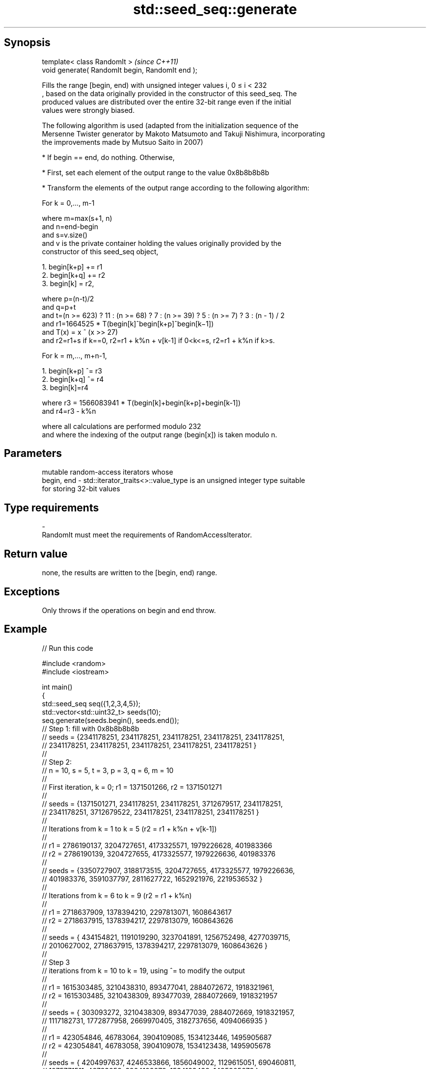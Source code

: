 .TH std::seed_seq::generate 3 "Sep  4 2015" "2.0 | http://cppreference.com" "C++ Standard Libary"
.SH Synopsis
   template< class RandomIt >                      \fI(since C++11)\fP
   void generate( RandomIt begin, RandomIt end );

   Fills the range [begin, end) with unsigned integer values i, 0 ≤ i < 232
   , based on the data originally provided in the constructor of this seed_seq. The
   produced values are distributed over the entire 32-bit range even if the initial
   values were strongly biased.

   The following algorithm is used (adapted from the initialization sequence of the
   Mersenne Twister generator by Makoto Matsumoto and Takuji Nishimura, incorporating
   the improvements made by Mutsuo Saito in 2007)

     * If begin == end, do nothing. Otherwise,

     * First, set each element of the output range to the value 0x8b8b8b8b

     * Transform the elements of the output range according to the following algorithm:

   For k = 0,..., m-1

   where m=max(s+1, n)
   and n=end-begin
   and s=v.size()
   and v is the private container holding the values originally provided by the
   constructor of this seed_seq object,

    1. begin[k+p] += r1
    2. begin[k+q] += r2
    3. begin[k] = r2,

   where p=(n-t)/2
   and q=p+t
   and t=(n >= 623) ? 11 : (n >= 68) ? 7 : (n >= 39) ? 5 : (n >= 7) ? 3 : (n - 1) / 2
   and r1=1664525 * T(begin[k]^begin[k+p]^begin[k−1])
   and T(x) = x ^ (x >> 27)
   and r2=r1+s if k==0, r2=r1 + k%n + v[k-1] if 0<k<=s, r2=r1 + k%n if k>s.

   For k = m,..., m+n-1,

    1. begin[k+p] ^= r3
    2. begin[k+q] ^= r4
    3. begin[k]=r4

   where r3 = 1566083941 * T(begin[k]+begin[k+p]+begin[k-1])
   and r4=r3 - k%n

   where all calculations are performed modulo 232
   and where the indexing of the output range (begin[x]) is taken modulo n.

.SH Parameters

                mutable random-access iterators whose
   begin, end - std::iterator_traits<>::value_type is an unsigned integer type suitable
                for storing 32-bit values
.SH Type requirements
   -
   RandomIt must meet the requirements of RandomAccessIterator.

.SH Return value

   none, the results are written to the [begin, end) range.

.SH Exceptions

   Only throws if the operations on begin and end throw.

.SH Example

   
// Run this code

 #include <random>
 #include <iostream>

 int main()
 {
     std::seed_seq seq({1,2,3,4,5});
     std::vector<std::uint32_t> seeds(10);
     seq.generate(seeds.begin(), seeds.end());
 // Step 1: fill with 0x8b8b8b8b
 // seeds = {2341178251, 2341178251, 2341178251, 2341178251, 2341178251,
 //          2341178251, 2341178251, 2341178251, 2341178251, 2341178251 }
 //
 // Step 2:
 // n = 10, s = 5, t = 3, p = 3, q = 6, m = 10
 //
 // First iteration, k = 0; r1 = 1371501266, r2 = 1371501271
 //
 // seeds = {1371501271, 2341178251, 2341178251, 3712679517, 2341178251,
 //          2341178251, 3712679522, 2341178251, 2341178251, 2341178251 }
 //
 // Iterations from k = 1 to k = 5 (r2 = r1 + k%n + v[k-1])
 //
 // r1 = 2786190137, 3204727651, 4173325571, 1979226628, 401983366
 // r2 = 2786190139, 3204727655, 4173325577, 1979226636, 401983376
 //
 // seeds = {3350727907, 3188173515, 3204727655, 4173325577, 1979226636,
 //           401983376, 3591037797, 2811627722, 1652921976, 2219536532 }
 //
 // Iterations from k = 6 to k = 9 (r2 = r1 + k%n)
 //
 // r1 = 2718637909, 1378394210, 2297813071, 1608643617
 // r2 = 2718637915, 1378394217, 2297813079, 1608643626
 //
 // seeds = { 434154821, 1191019290, 3237041891, 1256752498, 4277039715,
 //          2010627002, 2718637915, 1378394217, 2297813079, 1608643626 }
 //
 // Step 3
 // iterations from k = 10 to k = 19, using ^= to modify the output
 //
 // r1 = 1615303485, 3210438310, 893477041, 2884072672, 1918321961,
 // r2 = 1615303485, 3210438309, 893477039, 2884072669, 1918321957
 //
 // seeds = { 303093272, 3210438309,  893477039, 2884072669, 1918321957,
 //          1117182731, 1772877958, 2669970405, 3182737656, 4094066935 }
 //
 // r1 =  423054846, 46783064, 3904109085, 1534123446, 1495905687
 // r2 =  423054841, 46783058, 3904109078, 1534123438, 1495905678
 //
 // seeds = { 4204997637, 4246533866, 1856049002, 1129615051, 690460811,
 //           1075771511,   46783058, 3904109078, 1534123438, 1495905678 }

     for(std::uint32_t n : seeds)
         std::cout << n << '\\n';
 }

.SH Output:

 4204997637
 4246533866
 1856049002
 1129615051
 690460811
 1075771511
 46783058
 3904109078
 1534123438
 1495905678
